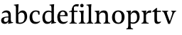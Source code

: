 SplineFontDB: 3.0
FontName: Catastrophe
FullName: Catastrophe
FamilyName: Catastrophe
Weight: Regular
Copyright: Copyright (c) 2016, kelvin,,,
UComments: "2016-3-31: Created with FontForge (http://fontforge.org)"
Version: 001.000
ItalicAngle: 0
UnderlinePosition: -100
UnderlineWidth: 50
Ascent: 800
Descent: 200
InvalidEm: 0
LayerCount: 2
Layer: 0 0 "Back" 1
Layer: 1 0 "Fore" 0
XUID: [1021 629 -1283197947 14224290]
StyleMap: 0x0000
FSType: 0
OS2Version: 0
OS2_WeightWidthSlopeOnly: 0
OS2_UseTypoMetrics: 1
CreationTime: 1459445766
ModificationTime: 1459538086
OS2TypoAscent: 0
OS2TypoAOffset: 1
OS2TypoDescent: 0
OS2TypoDOffset: 1
OS2TypoLinegap: 90
OS2WinAscent: 0
OS2WinAOffset: 1
OS2WinDescent: 0
OS2WinDOffset: 1
HheadAscent: 0
HheadAOffset: 1
HheadDescent: 0
HheadDOffset: 1
MarkAttachClasses: 1
DEI: 91125
Encoding: ISO8859-1
UnicodeInterp: none
NameList: AGL For New Fonts
DisplaySize: -128
AntiAlias: 1
FitToEm: 0
WinInfo: 72 12 7
BeginPrivate: 0
EndPrivate
Grid
-1000 680 m 0
 2000 680 l 1024
-1000 450 m 0
 2000 450 l 1024
EndSplineSet
BeginChars: 256 16

StartChar: n
Encoding: 110 110 0
Width: 590
VWidth: 0
Flags: HMW
LayerCount: 2
Fore
SplineSet
495 115 m 25
 510 45 l 25
 575 20 l 25
 575 0 l 25
 340 0 l 25
 340 20 l 25
 395 45 l 25
 410 115 l 25
 410 260 l 2
 410 357 378 387 307 387 c 3
 250 387 211 353 185 301 c 1
 180 336 l 1
 204 404 254 460 349 460 c 3
 447 460 495 417 495 270 c 2
 495 115 l 25
30 445 m 1
 195 455 l 25
 180 336 l 1
 185 301 l 1
 185 115 l 1
 200 45 l 25
 255 20 l 25
 255 0 l 25
 20 0 l 25
 20 20 l 25
 85 45 l 25
 100 115 l 25
 100 330 l 25
 85 400 l 1
 30 425 l 25
 30 445 l 1
EndSplineSet
Validated: 5
EndChar

StartChar: e
Encoding: 101 101 1
Width: 451
VWidth: 0
Flags: HMW
LayerCount: 2
Back
SplineSet
243 -10 m 3
 90 -10 35 83 35 220 c 3
 35 357 100 460 237 460 c 3
 390 460 445 367 445 230 c 3
 445 93 380 -10 243 -10 c 3
EndSplineSet
Fore
SplineSet
397 91 m 1
 411 78 l 1
 372 21 319 -10 243 -10 c 3
 106 -10 40 83 40 220 c 3
 40 357 110 460 237 460 c 3
 351 460 405 389 405 287 c 1
 404 261 l 1
 134 261 l 1
 134 293 l 1
 253 293 l 1
 312 303 l 1
 312 374 298 417 230 417 c 3
 161 417 135 343 135 279 c 3
 135 129 182 54 276 54 c 3
 314 54 369 65 397 91 c 1
EndSplineSet
Validated: 5
EndChar

StartChar: braceleft
Encoding: 123 123 2
Width: 1000
VWidth: 0
Flags: MW
LayerCount: 2
Fore
Validated: 1
EndChar

StartChar: o
Encoding: 111 111 3
Width: 520
VWidth: 0
Flags: HMW
LayerCount: 2
Fore
SplineSet
250 415 m 3
 171 415 140 343 140 232 c 3
 140 111 178 35 270 35 c 3
 349 35 380 107 380 218 c 3
 380 339 342 415 250 415 c 3
263 -10 m 3
 115 -10 40 83 40 220 c 3
 40 357 125 460 257 460 c 3
 405 460 480 367 480 230 c 3
 480 93 395 -10 263 -10 c 3
EndSplineSet
Validated: 1
EndChar

StartChar: p
Encoding: 112 112 4
Width: 525
VWidth: 0
Flags: HMW
LayerCount: 2
Fore
SplineSet
322 460 m 3
 420 460 485 384 485 245 c 3
 485 108 404 -5 263 -5 c 7
 218 -5 197 0 170 10 c 9
 170 55 l 17
 193 45 218 40 255 40 c 3
 333 40 395 83 395 223 c 3
 395 335 351 387 280 387 c 3
 233.989257812 387 196 353 170 301 c 1
 165 336 l 1
 189 404 234.977014531 460 322 460 c 3
180 455 m 25
 165 336 l 1
 170 301 l 1
 170 -85 l 1
 185 -155 l 1
 255 -180 l 25
 255 -200 l 25
 15 -200 l 25
 15 -180 l 25
 70 -155 l 1
 85 -85 l 25
 85 330 l 1
 70 400 l 1
 15 425 l 25
 15 445 l 1
 180 455 l 25
EndSplineSet
Validated: 5
EndChar

StartChar: space
Encoding: 32 32 5
Width: 240
VWidth: 0
Flags: MW
LayerCount: 2
Fore
Validated: 1
EndChar

StartChar: i
Encoding: 105 105 6
Width: 275
VWidth: 0
Flags: HMW
LayerCount: 2
Fore
SplineSet
70 630 m 3
 70 665 95 690 130 690 c 3
 165 690 190 665 190 630 c 3
 190 595 165 570 130 570 c 3
 95 570 70 595 70 630 c 3
195 455 m 29
 185 335 l 1
 185 115 l 1
 200 45 l 25
 260 20 l 25
 260 0 l 25
 20 0 l 25
 20 20 l 25
 85 45 l 25
 100 115 l 25
 100 330 l 25
 85 400 l 1
 30 425 l 25
 30 445 l 1
 195 455 l 29
EndSplineSet
Validated: 1
EndChar

StartChar: d
Encoding: 100 100 7
Width: 535
VWidth: 0
Flags: HMW
LayerCount: 2
Fore
SplineSet
130 227 m 3
 130 115 179 58 250 58 c 3
 307 58 334 86 360 119 c 1
 365 84 l 1
 341 36 303 -10 208 -10 c 3
 110 -10 40 66 40 205 c 3
 40 342 116 455 252 455 c 3
 302 455 333 445 360 430 c 9
 360 380 l 17
 337 399 307 410 270 410 c 3
 192 410 130 367 130 227 c 3
445 560 m 9
 445 130 l 1
 460 60 l 1
 525 45 l 25
 525 25 l 1
 350 -10 l 25
 365 84 l 1
 360 119 l 1
 360 555 l 9
 345 625 l 1
 290 640 l 25
 290 660 l 1
 455 680 l 5
 445 560 l 9
EndSplineSet
Validated: 5
EndChar

StartChar: t
Encoding: 116 116 8
Width: 350
VWidth: 0
Flags: HMW
LayerCount: 2
Fore
SplineSet
170 550 m 1
 170 450 l 1
 308 450 l 1
 308 409 l 1
 170 409 l 1
 170 173 l 2
 170 87 184 57 227 57 c 3
 254 57 287 64 301 73 c 1
 315 60 l 1
 296 25 241 -10 185 -10 c 3
 98 -10 80 46 80 133 c 2
 80 409 l 1
 0 409 l 1
 0 424 l 1
 155 550 l 1
 170 550 l 1
EndSplineSet
Validated: 1
EndChar

StartChar: l
Encoding: 108 108 9
Width: 270
VWidth: 0
Flags: HMW
LayerCount: 2
Fore
SplineSet
95 555 m 25
 80 625 l 1
 15 640 l 25
 15 660 l 1
 190 680 l 1
 180 560 l 1
 180 115 l 1
 195 45 l 25
 255 20 l 25
 255 0 l 25
 15 0 l 25
 15 20 l 25
 80 45 l 25
 95 115 l 1
 95 555 l 25
EndSplineSet
Validated: 1
EndChar

StartChar: c
Encoding: 99 99 10
Width: 450
VWidth: 0
Flags: HMW
LayerCount: 2
Fore
SplineSet
329 402 m 1
 309 412 291 417 254 417 c 3
 164.977539062 417 135 330 135 258 c 3
 135 111.330078125 190.994140625 55 284 55 c 3
 322 55 373 67 401 93 c 1
 415 80 l 1
 376 23 319 -10 243 -10 c 3
 107 -10 40 83 40 220 c 3
 40 357 127 460 253 460 c 3
 329 460 373 439 390 425 c 1
 392 315 l 1
 352 310 l 1
 329 402 l 1
EndSplineSet
Validated: 1
EndChar

StartChar: a
Encoding: 97 97 11
Width: 465
VWidth: 0
Flags: HMW
LayerCount: 2
Fore
SplineSet
226 460 m 3
 320 460 380 419 380 290 c 2
 380 130 l 17
 395 60 l 1
 460 45 l 25
 460 25 l 1
 285 -10 l 25
 300 84 l 1
 295 160 l 9
 295 280 l 2
 295 358 263 392 200 392 c 3
 149 392 107 374 76 353 c 1
 64 368 l 1
 89 411 140 460 226 460 c 3
295 246 m 9
 295 214 l 17
 160 214 135 185.008789062 135 127 c 3
 135 78.98828125 158 56 202 56 c 3
 242.012695312 56 295 84 295 160 c 1
 300 84 l 1
 280 35 232.123046875 -10 167 -10 c 3
 83.9384765625 -10 40 35.7392578125 40 105 c 3
 40 189.758789062 102 246 295 246 c 9
EndSplineSet
Validated: 5
EndChar

StartChar: b
Encoding: 98 98 12
Width: 520
VWidth: 0
Flags: MW
LayerCount: 2
Fore
SplineSet
85 15 m 1
 85 555 l 1
 70 625 l 1
 15 640 l 25
 15 660 l 1
 180 680 l 1
 170 560 l 9
 165 351 l 1
 170 316 l 1
 170 110 l 1
 180 40 l 1
 195 35 206 32 224 32 c 3
 319.045898438 32 390 77 390 220 c 3
 390 335 356 387 280 387 c 3
 233.989257812 387 196 356 170 316 c 1
 165 351 l 1
 189 406 243.9765625 460 317 460 c 3
 420 460 480 384 480 242 c 3
 480 101.771484375 372 -10 223 -10 c 3
 165.44140625 -10 123 -1 85 15 c 1
EndSplineSet
Validated: 5
EndChar

StartChar: f
Encoding: 102 102 13
Width: 330
VWidth: 0
Flags: HMW
LayerCount: 2
Fore
SplineSet
95 455 m 1
 180 450 l 1
 300 450 l 1
 300 409 l 1
 0 409 l 1
 0 424 l 1
 95 455 l 1
262 605 m 3
 198.969726562 605 172 587.064453125 172 555 c 3
 172 520 180 493 180 450 c 3
 180 319 180 115 180 115 c 5
 195 45 l 29
 275 20 l 29
 275 0 l 29
 20 0 l 29
 20 20 l 29
 80 45 l 29
 95 115 l 5
 95 115 95 326 95 455 c 27
 95 566 155 680 282 680 c 3
 313 680 330 676 350 668 c 9
 326 592 l 17
 310 599 287 605 262 605 c 3
EndSplineSet
Validated: 524293
EndChar

StartChar: v
Encoding: 118 118 14
Width: 490
VWidth: 0
Flags: HMW
LayerCount: 2
Fore
SplineSet
355 335 m 1
 365 405 l 25
 320 430 l 25
 320 450 l 25
 495 450 l 25
 495 430 l 25
 445 405 l 25
 405 335 l 1
 277 -10 l 17
 214 -10 l 1
 85 335 l 1
 50 405 l 1
 0 430 l 25
 0 450 l 25
 213 450 l 25
 213 430 l 25
 163 405 l 25
 178 335 l 25
 271 78 l 25
 355 335 l 1
EndSplineSet
Validated: 1
EndChar

StartChar: r
Encoding: 114 114 15
Width: 390
VWidth: 0
Flags: HMW
LayerCount: 2
Fore
SplineSet
100 115 m 9
 100 330 l 25
 85 400 l 1
 30 425 l 25
 30 445 l 1
 195 455 l 25
 180 336 l 1
 185 301 l 1
 185 115 l 1
 200 45 l 25
 280 20 l 25
 280 0 l 25
 25 0 l 25
 25 20 l 25
 85 45 l 25
 100 115 l 9
322 460 m 3
 347 460 354 458 370 455 c 9
 360 376 l 17
 345 379 330 381 311 381 c 3
 247 381 211 351 185 301 c 1
 180 336 l 1
 203 397 243 460 322 460 c 3
EndSplineSet
EndChar
EndChars
EndSplineFont
